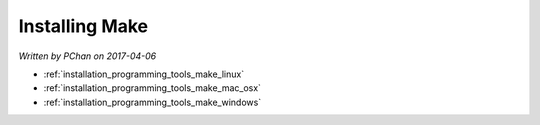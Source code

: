 .. _installation_programming_tools_make:

Installing Make
===============

*Written by PChan on 2017-04-06*

* :ref:`installation_programming_tools_make_linux`
* :ref:`installation_programming_tools_make_mac_osx`
* :ref:`installation_programming_tools_make_windows`

.. _installation_programming_tools_make_linux:

.. _installation_programming_tools_make_mac_osx:

.. _installation_programming_tools_make_windows:
